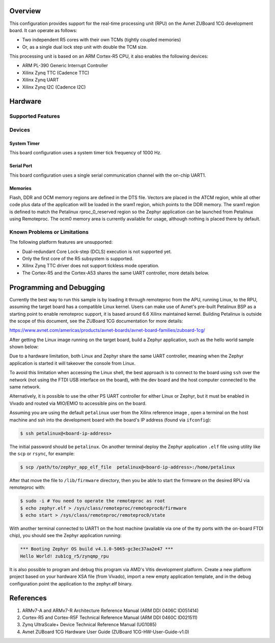 .. zephyr:board:: zub1cg_r5

Overview
********
This configuration provides support for the real-time processing unit (RPU) on the Avnet
ZUBoard 1CG development board. It can operate as follows:

* Two independent R5 cores with their own TCMs (tightly coupled memories)
* Or, as a single dual lock step unit with double the TCM size.

This processing unit is based on an ARM Cortex-R5 CPU, it also enables the following devices:

* ARM PL-390 Generic Interrupt Controller
* Xilinx Zynq TTC (Cadence TTC)
* Xilinx Zynq UART
* Xilinx Zynq I2C (Cadence I2C)

Hardware
********
Supported Features
==================

.. zephyr:board-supported-hw::

Devices
========
System Timer
------------

This board configuration uses a system timer tick frequency of 1000 Hz.

Serial Port
-----------

This board configuration uses a single serial communication channel with the
on-chip UART1.

Memories
--------

Flash, DDR and OCM memory regions are defined in the DTS file.
Vectors are placed in the ATCM region, while all other code plus
data of the application will be loaded in the sram1 region,
which points to the DDR memory. The sram1 region is defined to
match the Petalinux rproc_0_reserved region so the Zephyr application
can be launched from Petalinux using Remoteproc. The ocm0 memory
area is currently available for usage, although nothing is placed
there by default.

Known Problems or Limitations
==============================

The following platform features are unsupported:

* Dual-redundant Core Lock-step (DCLS) execution is not supported yet.
* Only the first core of the R5 subsystem is supported.
* Xilinx Zynq TTC driver does not support tickless mode operation.
* The Cortex-R5 and the Cortex-A53 shares the same UART controller, more details below.

Programming and Debugging
*************************

Currently the best way to run this sample is by loading it through remoteproc
from the APU, running Linux, to the RPU, assuming the target board has a compatible
Linux kernel. Users can make use of Avnet's pre-built Petalinux BSP as a starting
point to enable remoteproc support, it is based around 6.6 Xilinx maintained kernel.
Building Petalinux is outside the scope of this document, see the ZUBoard 1CG
documentation for more details: 

https://www.avnet.com/americas/products/avnet-boards/avnet-board-families/zuboard-1cg/

After getting the Linux image running on the target board, build a Zephyr application,
such as the hello world sample shown below:

.. zephyr-app-commands::
   :zephyr-app: samples/hello_world
   :host-os: unix
   :board: zub1cg_r5
   :goals: build

Due to a hardware limitation, both Linux and Zephyr share the same UART
controller, meaning when the Zephyr application is started it will takeover the
console from Linux.

To avoid this limitation when accessing the Linux shell, the best approach is to
connect to the board using ``ssh`` over the network (not using the FTDI
USB interface on the board), with the dev board and the host computer
connected to the same network.

Alternatively, it is possible to use the other PS UART controller for either Linux
or Zephyr, but it must be enabled in Vivado and routed via MIO/EMIO to accessible
pins on the board.

Assuming you are using the default ``petalinux`` user from the Xilinx
reference image , open a terminal on the host machine and ssh into the
development board with the board's IP address (found via ``ifconfig``):

.. code-block:: console

        $ ssh petalinux@<board-ip-address>

The initial password should be ``petalinux``. On another terminal deploy
the Zephyr application ``.elf`` file using utility like the ``scp`` or ``rsync``,
for example:

.. code-block:: console

        $ scp /path/to/zephyr_app_elf_file  petalinux@<board-ip-address>:/home/petalinux

After that move the file to ``/lib/firmware`` directory, then you be able to start the firmware
on the desired RPU via remoteproc with:

.. code-block:: console

        $ sudo -i # You need to operate the remoteproc as root
        $ echo zephyr.elf > /sys/class/remoteproc/remoteproc0/firmware
        $ echo start > /sys/class/remoteproc/remoteproc0/state

With another terminal connected to UART1 on the host machine
(available via one of the tty ports with the on-board FTDI chip),
you should see the Zephyr application running:

.. code-block:: console

        *** Booting Zephyr OS build v4.1.0-5065-gc3ec37aa2e47 ***
        Hello World! zub1cg_r5/zynqmp_rpu

It is also possible to program and debug this program via AMD's Vitis development platform.
Create a new platform project based on your hardware XSA file (from Vivado), import a new
empty application template, and in the debug configuration point the application to the
zephyr.elf binary.

References
**********

1. ARMv7-A and ARMv7-R Architecture Reference Manual (ARM DDI 0406C ID051414)
2. Cortex-R5 and Cortex-R5F Technical Reference Manual (ARM DDI 0460C ID021511)
3. Zynq UltraScale+ Device Technical Reference Manual (UG1085)
4. Avnet ZUBoard 1CG Hardware User Guide (ZUBoard 1CG-HW-User-Guide-v1.0)
